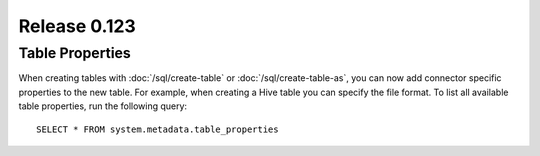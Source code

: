 =============
Release 0.123
=============

Table Properties
----------------

When creating tables with :doc:`/sql/create-table` or :doc:`/sql/create-table-as`,
you can now add connector specific properties to the new table.  For example, when
creating a Hive table you can specify the file format.  To list all available table
properties, run the following query::

    SELECT * FROM system.metadata.table_properties
